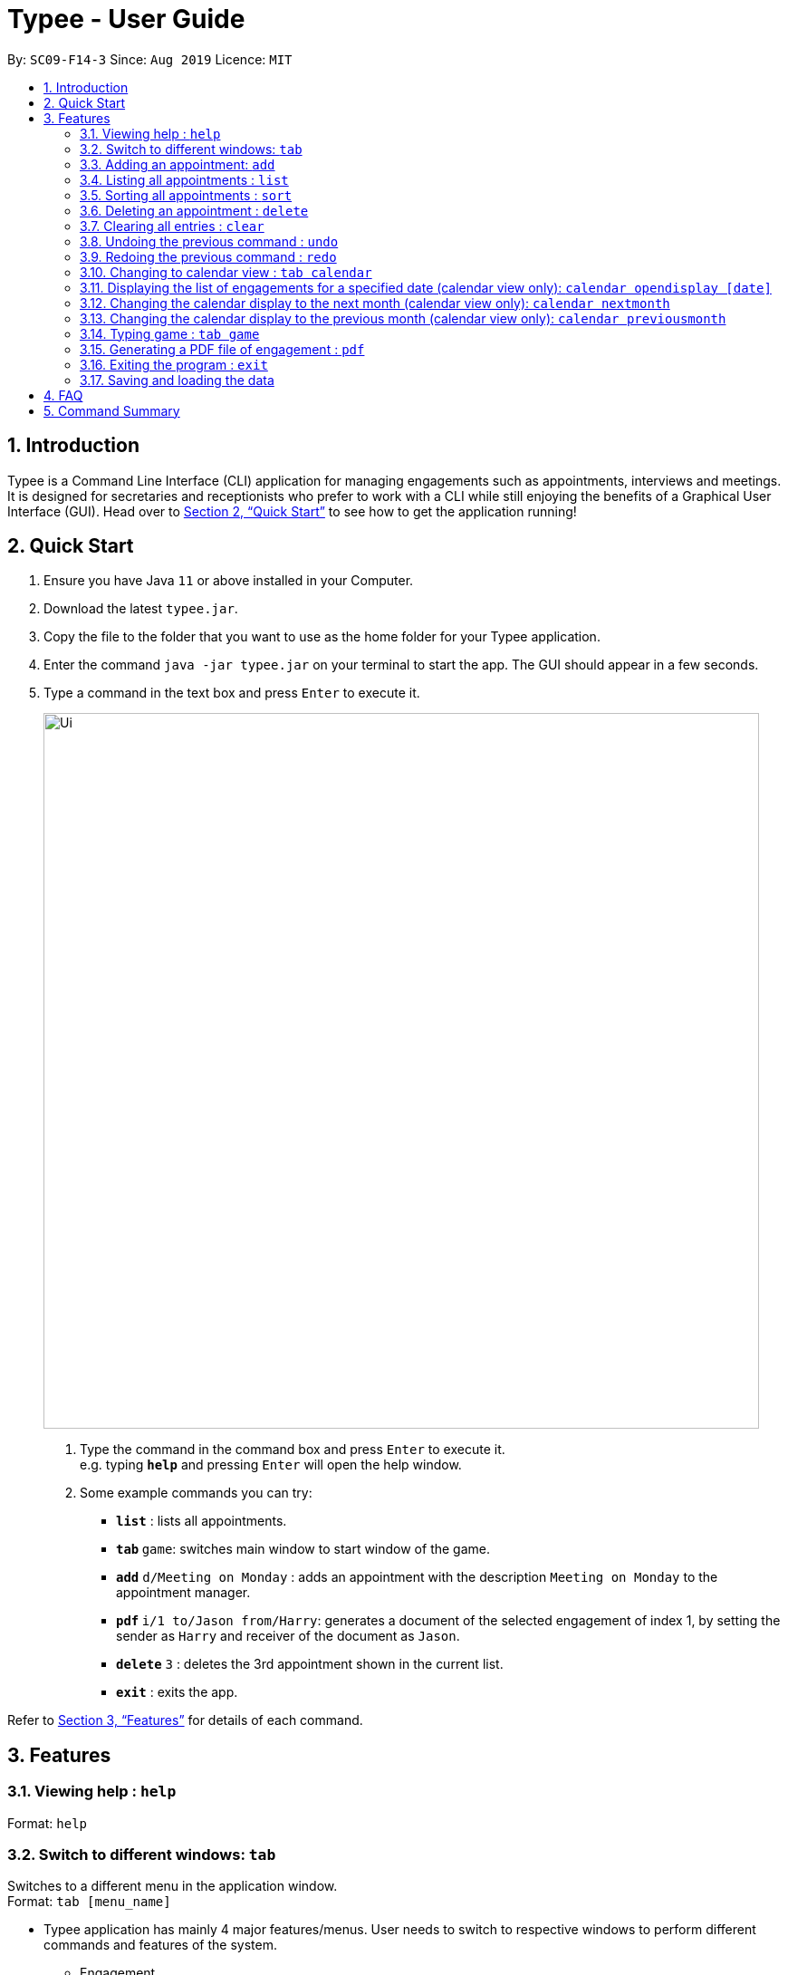= Typee - User Guide
:site-section: UserGuide
:toc:
:toc-title:
:toc-placement: preamble
:sectnums:
:imagesDir: images
:stylesDir: stylesheets
:xrefstyle: full
:experimental:
ifdef::env-github[]
:tip-caption: :bulb:
:note-caption: :information_source:
endif::[]
:repoURL: https://github.com/AY1920S1-CS2103T-F14-3/main

By: `SC09-F14-3`      Since: `Aug 2019`      Licence: `MIT`

== Introduction

Typee is a Command Line Interface (CLI) application for managing engagements such as appointments, interviews and meetings.
It is designed for secretaries and receptionists who prefer to work with a CLI while still enjoying the benefits of a
Graphical User Interface (GUI). Head over to <<Quick Start>> to see how to get the application running!

== Quick Start

1. Ensure you have Java `11` or above installed in your Computer.
2. Download the latest `typee.jar`.
3. Copy the file to the folder that you want to use as the home folder for your Typee application.
4. Enter the command `java -jar typee.jar` on your terminal to start the app. The GUI should appear in a few seconds.
5. Type a command in the text box and press `Enter` to execute it.
+
image::Ui.png[width="790"]
+
.  Type the command in the command box and press kbd:[Enter] to execute it. +
e.g. typing *`help`* and pressing kbd:[Enter] will open the help window.
.  Some example commands you can try:

* *`list`* : lists all appointments.
* **`tab` ** `game`: switches main window to start window of the game.
* **`add`** `d/Meeting on Monday` : adds an appointment with the description `Meeting on Monday` to the appointment manager.
* **`pdf` ** `i/1 to/Jason from/Harry`: generates a document of the selected engagement of index 1, by setting the sender as `Harry` and receiver of the document as `Jason`.
* **`delete`** `3` : deletes the 3rd appointment shown in the current list.
* *`exit`* : exits the app.

Refer to <<Features>> for details of each command.

[[Features]]
== Features

=== Viewing help : `help`

Format: `help`

=== Switch to different windows: `tab`

Switches to a different menu in the application window. +
Format: `tab [menu_name]`

* Typee application has mainly 4 major features/menus. User needs to switch to respective windows to perform different commands and features of the system.
** Engagement
** TypingGame
** Calendar
** Report

[NOTE]
`tab game` is used instead of `tab typinggame` to simplify typing.

* `Engagement` window will be the default window upon start up of the application.

.Engagement (default) window displayed on start-up of the application.
image::tab_1_default.png[width="800"]

Now, if the user wants to switch to different windows, simply enter the tab command
with refer to the menu name listed on the left end of the application window. For example, user enters `tab calendar`
switch to calendar view window.

.input section with tab command entered `tab calendar`
image::tab_2.png[width="800"]

Below is the screenshot after entering the command.

image::tab_3.png[width="800"]

=== Adding an appointment: `add`

Adds an engagement to the system. Engagement can be in different types; `Engagement`, `Meeting` and `Interview` +
Format: `add t/ENGAGEMENT_TYPE s/START_TIME[dd/mm/YYYY/HHMM] e/END_TIME[dd/mm/YYYY/HHMM] l/LOCATION a/ATTENDEES d/DESCRIPTION p/PRIORITY`

.Enters Add Engagement Command in Command Input Text field.
image::add_1.png[width="800"]

Examples:

* `add t/Meeting s/18/10/2019/1500 e/18/10/2019/1800 l/COM-2-B1-03 a/John, Elijah, Sam d/CS2103T Discussion p/High` +
Adds an engagement with following information;
** Engagement Type: Meeting
** Start Time: 18/10/2019/1500
** End Time: 18/10/2019/1800
** Location: COM-2-B1-03
** Attendees: John, Elijah, Sam
** Engagement Description: CS2103T Discussion
** Priority: High

After user enters the above command, system will save the engagement information and displays the brief engagement information as a list item on the List View.

.Engagement successfully saved in system storage.
image::add_2.png[width="800"]

=== Listing all appointments : `list`

Lists all appointments. +
Format: `list`

=== Sorting all appointments : `sort`

Sorts the list of all appointments in the appointment list by the order specified by user. +
Format: `sort ORDER`

[TIP]
Orders supported: `description ascending`, `description descending`, `start ascending`, `start descending`, `end ascending`, `end descending`, `priority ascending`, `priority descending`.

Examples:

* `sort start ascending` +
Sorts the list displayed in ascending order of start time.

[.clearfix]
--
.Engagement list before sorting
image::before-sort.png[width="450", float="left"]
[.left]
.Engagement list after sorting by start time in ascending order
image::after-sort.png[width="450"]
--

[TIP]
After sorting, commands that require INDEX as an input field (e.g. `delete`) will take in INDEX with regards to the new list  displayed. e.g. `delete 1` will delete the current first engagement displayed.

=== Deleting an appointment : `delete`

Deletes the specified appointment from the engagement list. +
Format: `delete INDEX`

****
* Deletes the person at the specified `INDEX`.
* The index refers to the index number shown in the displayed appointment list.
* The index *must be a positive integer* 1, 2, 3, ...
****

Examples:

* `list` +
`delete 2` +
Deletes the 2nd appointment in the appointment manager.
* `find meeting` +
`delete 1` +
Deletes the 1st appointment in the results of the `find` command.

=== Clearing all entries : `clear`

Clears all appointments from the appointment manager. +
Format: `clear`

=== Undoing the previous command : `undo`
Undoes the previous command, provided that it exists. +
Format: `undo`

[TIP]
Undo supports the following commands that modify the engagement list: `add`, `edit`, `delete` and `clear`.

Examples:

* `add d/Meeting on Monday` +
`undo` +
Undoes the add command, i.e. the engagement with the description `Meeting on Monday` will no longer be in the appointment manager.

* `delete 1` +
`undo` +
Undoes the delete command, i.e. restores the first engagement in the original displayed list.

[.float-group]
[.clearfix]
--
.Engagement list before the command `delete 1`
image::after-sort.png[width="450", float="left"]
[.left]
.Engagement list after deletion
image::deletion-before-undo.png[width="450"]
--

.Engagement list after the command `undo`
image::undo-result.png[width="450"]

=== Redoing the previous command : `redo`
Redoes the previous `undo` command. There must be a valid undo command to redo, otherwise this command does nothing. +
Format: `redo`

Examples:

* `delete 1` +
`undo` +
`redo` +
Redoes the previous undo command, i.e. the appointment deleted before `undo` will be removed again from the appointment manager.

[.clearfix]
--
.Engagement list after the command `undo`
image::undo-result.png[width="450", float="left"]
[.left]
.Engagement list after the command `redo`
image::redo-result.png[width="450"]
--

=== Changing to calendar view : `tab calendar`
Changes the current view to the calendar view, which displays engagements inside a calendar. The calendar displays the number of engagements per day, and more commands can be used to see what those engagements are.

.Calendar view for October 2019
image::calendar-view.png[width="450"]

=== Displaying the list of engagements for a specified date (calendar view only): `calendar opendisplay [date]`
Opens a window displaying the list of engagements for the specified date. This command does not work if the application
is in another tab (view) or the specified date is invalid.

.Engagement list for 01/11/2019
image::calendar-open-display.png[width="450"]


Alternatively, you may click on any of the individual cells within the calendar window to open the engagement list
for that date.

After entering `calendar opendisplay 01/11/2019` into the input box while in calendar view for October 2019, the
above window opens up. The date 01/11/2019 is still valid because it is displayed in the calendar view for October
2019, albeit at the end of the grid.

=== Changing the calendar display to the next month (calendar view only): `calendar nextmonth`
Changes the calendar view to the month following the currently displayed one. This command does not work if the
application is in another tab.

.Changing to the next month from October 2019
image::calendar-next-month.png[width="450"]


Alternatively, you may click on the blue button with the right arrow next to the calendar's month title
to change the display to the next month.

=== Changing the calendar display to the previous month (calendar view only): `calendar previousmonth`
Changes the calendar view to the month prior to the currently displayed one. This command does not work if the
application is in another tab.

.Changing to the previous month from October 2019
image::calendar-previous-month.png[width="450"]


Alternatively, you may click on the blue button with the left arrow next to the calendar's month title
to change the display to the previous month.

=== Typing game : `tab game`
Changes the current window to the start window with a kbd:[Start] button.

.Start window of the game
image::StartWindow.png[width="450"]
Click the kbd:[Start] button to open the game in a new window.

.Game window
image::GameWindow.png[width="450"]

There are moving words that you can type in order to score points. Once you correctly type the specified word,
the word disappears and the increase in points is reflected in the player information panel in the game window.
[NOTE]
After typing a word, remember to press kbd:[Enter] to clear the text area which is located at the bottom of the screen.


When you fail to type the word before the moving word reaches the bottom of screen, the decrease in health points
is reflected in the player information panel in the game window.
After the health points reaches zero, `GAME OVER` is displayed as shown below.

.Sample game play when game is over
image::GameOver.png[width="450"]

Once the game is over, you can manually close the application by clicking the kbd:[x] on the top right hand corner of the window.
If you want to play the game again, click the kbd:[Start] button shown in the Start window.

=== Generating a PDF file of engagement : `pdf`
Pdf Command allows user to create a document of selected engagement in a given format of document template.
Document template can be customised based on the customers's requirements, however, default document format will be in an eamil format,
where the user can set who the user is going to send this document to inform an engagement. +

Format: `pdf i/[index] to/[receiver] from/[sender]` +

For example, if the user wants to create a document of an engagement, which has a list index of 1, which can by observed in `engagement` window.
User sets the sender as `John`, which is the user's name, and sets `receiver` as `Harry`. Hence, user enters `pdf i/1 to/Harry from/John` to generate the document.


image::pdf_1.png[width="800"]

Once user enters the command, system will display the command result in the output panel, showing "Engagement Report successfully generated."
Now, if the user clicks the green refresh button on top right of the documents explorer, explorer will display the generated pdf as a list item.

.refresh button and delete button in documents explorer.
image::pdf_function_btns.png[width="800"]

.System after clicking refresh button
image::pdf_2.png[width="800"]

User can double click the list item to open the document file on their local computer file system. Below is the sample of generated document from our system.

.pdf document sample
image::pdf_sample.png[width="800"]

If the user does not want to keep the document, instead of directing the actual directory in the local stystem, user can simply click the red `x` button, next to the refresh
button to delete the selected document list item. Once system displays the popup message to confirm the user's decision, user will click the `OK` button to confirm deletion. Delete function will only available when user has pre-selected the document list item and the selected item must be a .pdf form, not directory.
Below is the screenshot after user clicks the delete button.

.pdf delete pop up message
image::pdf_delete.png[width="800"]

Now, once system successfully deleted the selected document, system will display the status message above the documents explorer. Below is the screenshot of the system status message after deletion.

image::pdf_delete_after.png[width="800"]

=== Exiting the program : `exit`

Exits the program. +
Format: `exit`

//Updated by Ko Gi Hun 30/09/19
=== Saving and loading the data

The appointment manager's data is saved in the hard disk automatically after any command that changes the data. +

There is no need to save manually.
Relevant data will be loaded from the external file when the application starts.

== FAQ

*Q*: How do I transfer my data to another Computer? +
*A*: Install the app in the other computer and overwrite the empty data file it creates with the file that contains the data of your previous Typee folder.

== Command Summary

* *Add* `add t/ENGAGEMENT_TYPE s/START_TIME[dd/mm/YYYY/HHMM] e/END_TIME[dd/mm/YYYY/HHMM] l/LOCATION a/ATTENDEES d/DESCRIPTION p/PRIORITY` +
e.g. `add t/Meeting s/18/10/2019/1500 e/18/10/2019/1800 l/COM-2-B1-03 a/John, Elijah, Sam d/CS2103T Discussion p/High`
* *Tab*: `tab MENU_NAME`
** *Add Engagement* : `tab engagement`
** *Calendar* : `tab calendar`
** *Game* : `tab game`
** *Report* : `tab report`
* *Clear* : `clear`
* *Delete* : `delete INDEX` +
e.g. `delete 3`
* *PDF* : `pdf i/INDEX to/RECEIVER from/SENDER`
* *Redo* : `redo`
* *Sort* : `sort ORDER`
* *Undo* : `undo`
* *List* : `list`
* *Help* : `help`

